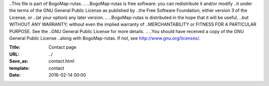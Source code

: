 ..This file is part of BogoMap-rutas.
..
..BogoMap-rutas is free software: you can redistribute it and/or modify
..it under the terms of the GNU General Public License as published by
..the Free Software Foundation, either version 3 of the License, or
..(at your option) any later version.
..
..BogoMap-rutas is distributed in the hope that it will be useful,
..but WITHOUT ANY WARRANTY; without even the implied warranty of
..MERCHANTABILITY or FITNESS FOR A PARTICULAR PURPOSE.  See the
..GNU General Public License for more details.
..
..You should have received a copy of the GNU General Public License
..along with BogoMap-rutas.  If not, see http://www.gnu.org/licenses/.

:Title: Contact page
:URL: ../
:Save_as: contact.html
:template: contact
:Date: 2016-02-14 00:00
